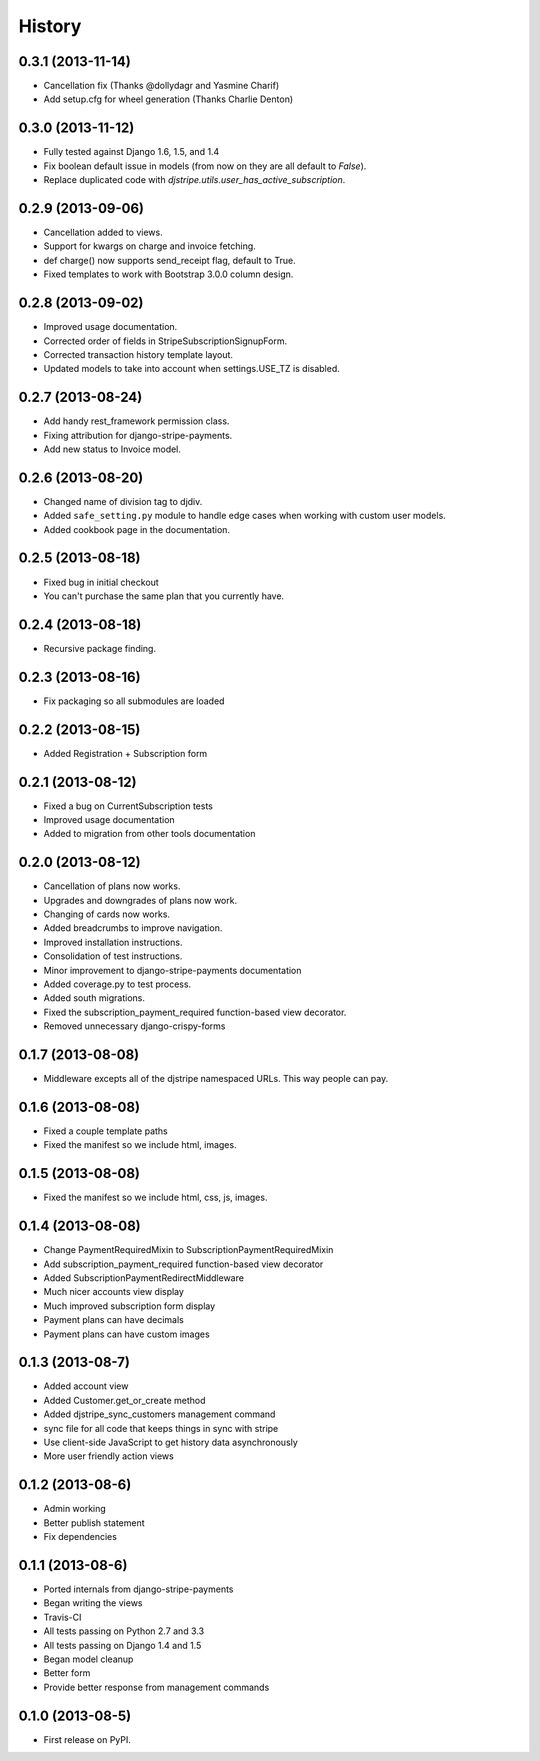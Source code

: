 .. :changelog:

History
-------

0.3.1 (2013-11-14)
+++++++++++++++++++

* Cancellation fix (Thanks @dollydagr and Yasmine Charif)
* Add setup.cfg for wheel generation (Thanks Charlie Denton)

0.3.0 (2013-11-12)
+++++++++++++++++++

* Fully tested against Django 1.6, 1.5, and 1.4
* Fix boolean default issue in models (from now on they are all default to `False`).
* Replace duplicated code with `djstripe.utils.user_has_active_subscription`.

0.2.9 (2013-09-06)
++++++++++++++++++

* Cancellation added to views.
* Support for kwargs on charge and invoice fetching.
* def charge() now supports send_receipt flag, default to True.
* Fixed templates to work with Bootstrap 3.0.0 column design.

0.2.8 (2013-09-02)
+++++++++++++++++++

* Improved usage documentation.
* Corrected order of fields in StripeSubscriptionSignupForm.
* Corrected transaction history template layout.
* Updated models to take into account when settings.USE_TZ is disabled.

0.2.7 (2013-08-24)
+++++++++++++++++++

* Add handy rest_framework permission class.
* Fixing attribution for django-stripe-payments.
* Add new status to Invoice model.

0.2.6 (2013-08-20)
+++++++++++++++++++

* Changed name of division tag to djdiv. 
* Added ``safe_setting.py`` module to handle edge cases when working with custom user models.
* Added cookbook page in the documentation.

0.2.5 (2013-08-18)
+++++++++++++++++++

* Fixed bug in initial checkout
* You can't purchase the same plan that you currently have.

0.2.4 (2013-08-18)
+++++++++++++++++++

* Recursive package finding.

0.2.3 (2013-08-16)
+++++++++++++++++++

* Fix packaging so all submodules are loaded

0.2.2 (2013-08-15)
+++++++++++++++++++

* Added Registration + Subscription form

0.2.1 (2013-08-12)
+++++++++++++++++++

* Fixed a bug on CurrentSubscription tests
* Improved usage documentation
* Added to migration from other tools documentation

0.2.0 (2013-08-12)
+++++++++++++++++++

* Cancellation of plans now works.
* Upgrades and downgrades of plans now work.
* Changing of cards now works.
* Added breadcrumbs to improve navigation.
* Improved installation instructions.
* Consolidation of test instructions.
* Minor improvement to django-stripe-payments documentation
* Added coverage.py to test process.
* Added south migrations.
* Fixed the subscription_payment_required function-based view decorator.
* Removed unnecessary django-crispy-forms

0.1.7 (2013-08-08)
+++++++++++++++++++

* Middleware excepts all of the djstripe namespaced URLs. This way people can pay.

0.1.6 (2013-08-08)
+++++++++++++++++++

* Fixed a couple template paths
* Fixed the manifest so we include html, images.

0.1.5 (2013-08-08)
+++++++++++++++++++

* Fixed the manifest so we include html, css, js, images.

0.1.4 (2013-08-08)
+++++++++++++++++++

* Change PaymentRequiredMixin to SubscriptionPaymentRequiredMixin
* Add subscription_payment_required function-based view decorator
* Added SubscriptionPaymentRedirectMiddleware
* Much nicer accounts view display
* Much improved subscription form display
* Payment plans can have decimals
* Payment plans can have custom images

0.1.3 (2013-08-7)
++++++++++++++++++

* Added account view
* Added Customer.get_or_create method
* Added djstripe_sync_customers management command
* sync file for all code that keeps things in sync with stripe
* Use client-side JavaScript to get history data asynchronously
* More user friendly action views

0.1.2 (2013-08-6)
++++++++++++++++++

* Admin working
* Better publish statement
* Fix dependencies

0.1.1 (2013-08-6)
++++++++++++++++++

* Ported internals from django-stripe-payments
* Began writing the views
* Travis-CI
* All tests passing on Python 2.7 and 3.3
* All tests passing on Django 1.4 and 1.5
* Began model cleanup
* Better form
* Provide better response from management commands

0.1.0 (2013-08-5)
++++++++++++++++++

* First release on PyPI.
